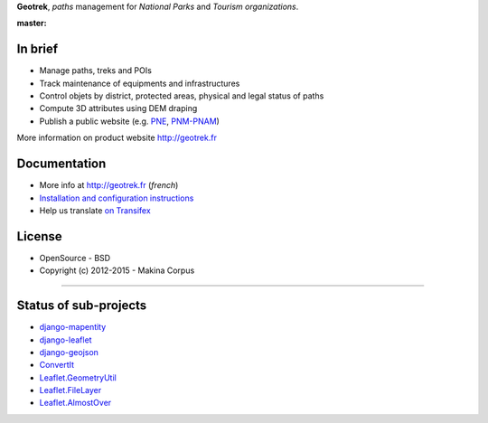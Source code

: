 **Geotrek**, *paths* management for *National Parks* and *Tourism organizations*.

.. image:: http://geotrek.fr/assets/img/logo.svg

:master: |master-status| |master-coverage|

.. |master-status| image::
    https://api.travis-ci.org/GeotrekCE/Geotrek-admin.png?branch=master
    :alt: Build Status
    :target: https://travis-ci.org/GeotrekCE/Geotrek-admin

.. |master-coverage| image::
    https://coveralls.io/repos/github/GeotrekCE/Geotrek-admin/badge.svg
    :alt: Coverage
    :target: https://coveralls.io/github/GeotrekCE/Geotrek-admin


In brief
--------

* Manage paths, treks and POIs
* Track maintenance of equipments and infrastructures
* Control objets by district, protected areas, physical and legal status of paths
* Compute 3D attributes using DEM draping
* Publish a public website (e.g. `PNE <http://rando.ecrins-parcnational.fr>`_, `PNM-PNAM <http://rando.mercantour.eu>`_)

More information on product website http://geotrek.fr

Documentation
-------------

* More info at http://geotrek.fr (*french*)
* `Installation and configuration instructions <http://geotrek.readthedocs.org>`_
* Help us translate `on Transifex <https://www.transifex.com/organization/makina-corpus>`_

License
-------

* OpenSource - BSD
* Copyright (c) 2012-2015 - Makina Corpus

.. image:: http://depot.makina-corpus.org/public/logo.gif
    :target: http://www.makina-corpus.com
    :align: right


----------

.. image:: http://geotrek.fr/assets/img/parc_ecrins.png
    :target: http://www.ecrins-parcnational.fr


.. image:: http://geotrek.fr/assets/img/parc_mercantour.png
    :target: http://www.mercantour.eu


.. image:: http://geotrek.fr/assets/img/alpi_maritime.png
    :target: http://www.parcoalpimarittime.it


Status of sub-projects
----------------------

* |django-mapentity| `django-mapentity <https://github.com/makinacorpus/django-mapentity>`_
* |django-leaflet| `django-leaflet <https://github.com/makinacorpus/django-leaflet>`_
* |django-geojson| `django-geojson <https://github.com/makinacorpus/django-geojson>`_
* |convertit| `ConvertIt <https://github.com/makinacorpus/convertit>`_
* |Leaflet.GeometryUtil| `Leaflet.GeometryUtil <https://github.com/makinacorpus/Leaflet.GeometryUtil>`_
* |Leaflet.FileLayer| `Leaflet.FileLayer <https://github.com/makinacorpus/Leaflet.FileLayer>`_
* |Leaflet.AlmostOver| `Leaflet.AlmostOver <https://github.com/makinacorpus/Leaflet.AlmostOver>`_

.. |django-mapentity| image:: https://travis-ci.org/makinacorpus/django-mapentity.png?branch=master
    :target: https://travis-ci.org/makinacorpus/django-mapentity?branch=master

.. |django-leaflet| image:: https://travis-ci.org/makinacorpus/django-leaflet.png?branch=master
    :target: https://travis-ci.org/makinacorpus/django-leaflet?branch=master

.. |django-geojson| image:: https://travis-ci.org/makinacorpus/django-geojson.png?branch=master
    :target: https://travis-ci.org/makinacorpus/django-geojson?branch=master

.. |convertit| image:: https://travis-ci.org/makinacorpus/convertit.png?branch=master
    :target: https://travis-ci.org/makinacorpus/convertit?branch=master

.. |Leaflet.GeometryUtil| image:: https://travis-ci.org/makinacorpus/Leaflet.GeometryUtil.png?branch=master
    :target: https://travis-ci.org/makinacorpus/Leaflet.GeometryUtil?branch=master

.. |Leaflet.FileLayer| image:: https://travis-ci.org/makinacorpus/Leaflet.FileLayer.png?branch=master
    :target: https://travis-ci.org/makinacorpus/Leaflet.FileLayer?branch=master

.. |Leaflet.AlmostOver| image:: https://travis-ci.org/makinacorpus/Leaflet.GeometryUtil.png?branch=master
    :target: https://travis-ci.org/makinacorpus/Leaflet.AlmostOver?branch=master

